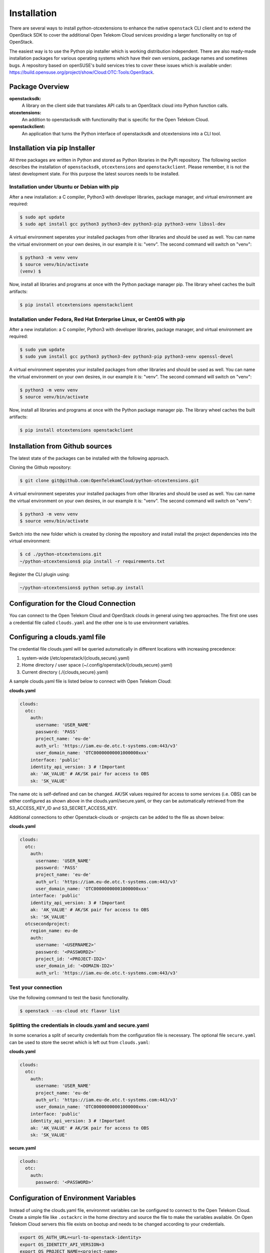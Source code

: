 ============
Installation
============

There are several ways to install python-otcextensions to enhance the native ``openstack`` CLI client and to extend the OpenStack SDK to cover the additional Open Telekom Cloud services providing a larger functionality on top of OpenStack.

The easiest way is to use the Python pip installer which is working distribution independent. 
There are also ready-made installation packages for various operating systems which have their own versions, package names and sometimes bugs. A repository based on openSUSE's build services tries to cover these issues which is available under: https://build.opensuse.org/project/show/Cloud:OTC:Tools:OpenStack.

Package Overview
---------------------

**openstacksdk:** 
  A library on the client side that translates API calls to an OpenStack cloud into Python function calls.
**otcextensions:** 
  An addition to openstacksdk with functionality that is specific for the Open Telekom Cloud.
**openstackclient:** 
  An application that turns the Python interface of openstacksdk and otcextensions into a CLI tool.

Installation via pip Installer
------------------------------

All three packages are written in Python and stored as Python libraries in the PyPi repository. The following section describes the installation of ``openstacksdk``, ``otcextensions`` and ``openstackclient``. Please remember, it is not the latest development state. For this purpose the latest sources needs to be installed.

Installation under Ubuntu or Debian with pip
^^^^^^^^^^^^^^^^^^^^^^^^^^^^^^^^^^^^^^^^^^^^

After a new installation: a C compiler, Python3 with developer libraries, package manager, and virtual environment are required:

.. code-block:: bash

   $ sudo apt update
   $ sudo apt install gcc python3 python3-dev python3-pip python3-venv libssl-dev

A virtual environment seperates your installed packages from other libraries and should be used as well. You can name the virtual environment on your own desires, in our example it is: "venv". The second command will switch on "venv":

.. code-block:: bash

    $ python3 -m venv venv
    $ source venv/bin/activate
    (venv) $

Now, install all libraries and programs at once with the Python package manager pip. The library wheel caches the built artifacts:

.. code-block:: bash

    $ pip install otcextensions openstackclient


Installation under Fedora, Red Hat Enterprise Linux, or CentOS with pip
^^^^^^^^^^^^^^^^^^^^^^^^^^^^^^^^^^^^^^^^^^^^^^^^^^^^^^^^^^^^^^^^^^^^^^^

After a new installation: a C compiler, Python3 with developer libraries, package manager, and virtual environment are required:

.. code-block:: bash

   $ sudo yum update
   $ sudo yum install gcc python3 python3-dev python3-pip python3-venv openssl-devel

A virtual environment seperates your installed packages from other libraries and should be used as well. You can name the virtual environment on your own desires, in our example it is: "venv". The second command will switch on "venv":

.. code-block:: bash

   $ python3 -m venv venv
   $ source venv/bin/activate

Now, install all libraries and programs at once with the Python package manager pip. The library wheel caches the built artifacts:

.. code-block:: bash

   $ pip install otcextensions openstackclient


Installation from Github sources
--------------------------------

The latest state of the packages can be installed with the following approach.

Cloning the Github repository:

.. code-block:: bash

   $ git clone git@github.com:OpenTelekomCloud/python-otcextensions.git

A virtual environment seperates your installed packages from other libraries and should be used as well. You can name the virtual environment on your own desires, in our example it is: "venv". The second command will switch on "venv":

.. code-block:: bash

   $ python3 -m venv venv
   $ source venv/bin/activate

Switch into the new folder which is created by cloning the repository and install install the project dependencies into the virtual environment:

.. code-block:: bash

   $ cd ./python-otcextensions.git
   ~/python-otcextensions$ pip install -r requirements.txt

Register the CLI plugin using:

.. code-block:: bash

   ~/python-otcextensions$ python setup.py install

Configuration for the Cloud Connection
--------------------------------------

You can connect to the Open Telekom Cloud and OpenStack clouds in general using two approaches. The first one uses a credential file called ``clouds.yaml`` and the other one is to use environment variables.

Configuring a clouds.yaml file
------------------------------

The credential file clouds.yaml will be queried automatically in different locations with increasing precedence:

1. system-wide (/etc/openstack/{clouds,secure}.yaml)
2. Home directory / user space (~/.config/openstack/{clouds,secure}.yaml)
3. Current directory (./{clouds,secure}.yaml)

A sample clouds.yaml file is listed below to connect with Open Telekom Cloud:

**clouds.yaml**

.. code-block:: yaml

  clouds:
    otc:
      auth:
        username: 'USER_NAME'
        password: 'PASS'
        project_name: 'eu-de'
        auth_url: 'https://iam.eu-de.otc.t-systems.com:443/v3'
        user_domain_name: 'OTC00000000001000000xxx'
      interface: 'public'
      identity_api_version: 3 # !Important
      ak: 'AK_VALUE' # AK/SK pair for access to OBS
      sk: 'SK_VALUE'

The name otc is self-defined and can be changed. AK/SK values required for access to some services (i.e. OBS) can be either configured as shown above in the clouds.yaml/secure.yaml, or they can be automatically retrieved from the S3_ACCESS_KEY_ID and S3_SECRET_ACCESS_KEY. 

Additional connections to other Openstack-clouds or -projects can be added to the file as shown below:

**clouds.yaml**

.. code-block:: yaml

  clouds:
    otc:
      auth:
        username: 'USER_NAME'
        password: 'PASS'
        project_name: 'eu-de'
        auth_url: 'https://iam.eu-de.otc.t-systems.com:443/v3'
        user_domain_name: 'OTC00000000001000000xxx'
      interface: 'public'
      identity_api_version: 3 # !Important
      ak: 'AK_VALUE' # AK/SK pair for access to OBS
      sk: 'SK_VALUE'
    otcsecondproject:
      region_name: eu-de
      auth:
        username: '<USERNAME2>'
        password: '<PASSWORD2>'
        project_id: '<PROJECT-ID2>'
        user_domain_id: '<DOMAIN-ID2>'
        auth_url: 'https://iam.eu-de.otc.t-systems.com:443/v3'

Test your connection
^^^^^^^^^^^^^^^^^^^^

Use the following command to test the basic functionality.

.. code-block:: bash

   $ openstack --os-cloud otc flavor list

Splitting the credentials in clouds.yaml and secure.yaml
^^^^^^^^^^^^^^^^^^^^^^^^^^^^^^^^^^^^^^^^^^^^^^^^^^^^^^^^

In some scenarios a split of security credentials from the configuration file is necessary. The optional file ``secure.yaml`` can be used to store the secret which is left out from ``clouds.yaml``:

**clouds.yaml**

.. code-block:: yaml

  clouds:
    otc:
      auth:
        username: 'USER_NAME'
        project_name: 'eu-de'
        auth_url: 'https://iam.eu-de.otc.t-systems.com:443/v3'
        user_domain_name: 'OTC00000000001000000xxx'
      interface: 'public'
      identity_api_version: 3 # !Important
      ak: 'AK_VALUE' # AK/SK pair for access to OBS
      sk: 'SK_VALUE'

**secure.yaml**

.. code-block:: yaml

  clouds:
    otc:
      auth:
        password: '<PASSWORD>'

Configuration of Environment Variables
-------------------------------------

Instead of using the clouds.yaml file, environmnt variables can be configured to connect to the Open Telekom Cloud. Create a simple file like ``.ostackrc`` in the home directory and source the file to make the variables available. On Open Telekom Cloud servers this file exists on bootup and needs to be changed according to your credentials.

.. code-block:: bash

  export OS_AUTH_URL=<url-to-openstack-identity>
  export OS_IDENTITY_API_VERSION=3
  export OS_PROJECT_NAME=<project-name>
  export OS_PROJECT_DOMAIN_NAME=<project-domain-name>
  export OS_USERNAME=<username>
  export OS_USER_DOMAIN_NAME=<user-domain-name>
  export OS_PASSWORD=<password>  # (optional)
  export S3_ACCESS_KEY_ID=<access_key>
  export S3_SECRET_ACCESS_KEY=<secret_access_key>

Test your connection
^^^^^^^^^^^^^^^^^^^^

Use the following command to test the basic functionality.

.. code-block:: bash

   $ openstack flavor list
